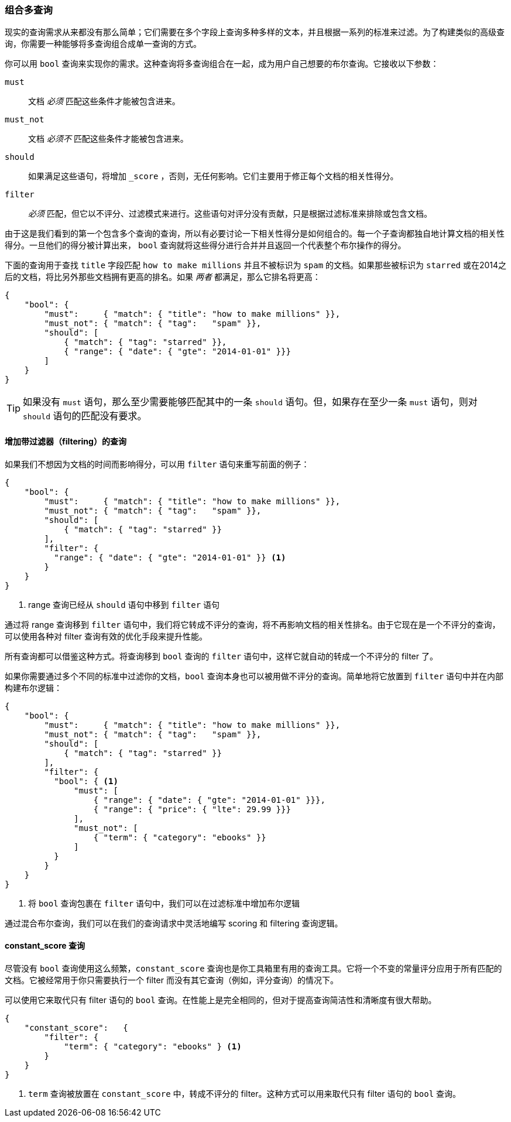 [[combining-queries-together]]
=== 组合多查询

现实的查询需求从来都没有那么简单；它们需要在多个字段上查询多种多样的文本，并且根据一系列的标准来过滤。为了构建类似的高级查询，你需要一种能够将多查询组合成单一查询的方式。

你可以用 `bool` 查询来实现你的需求。这种查询将多查询组合在一起，成为用户自己想要的布尔查询。它接收以下参数：

`must`::
   文档 _必须_ 匹配这些条件才能被包含进来。

`must_not`::
   文档 _必须不_ 匹配这些条件才能被包含进来。

`should`::
   如果满足这些语句，将增加 `_score` ，否则，无任何影响。它们主要用于修正每个文档的相关性得分。

`filter`::
   _必须_ 匹配，但它以不评分、过滤模式来进行。这些语句对评分没有贡献，只是根据过滤标准来排除或包含文档。

由于这是我们看到的第一个包含多个查询的查询，所以有必要讨论一下相关性得分是如何组合的。每一个子查询都独自地计算文档的相关性得分。一旦他们的得分被计算出来， `bool` 查询就将这些得分进行合并并且返回一个代表整个布尔操作的得分。

下面的查询用于查找 `title` 字段匹配 `how to make millions` 并且不被标识为 `spam` 的文档。如果那些被标识为 `starred` 或在2014之后的文档，将比另外那些文档拥有更高的排名。如果 _两者_ 都满足，那么它排名将更高：

[source,js]
--------------------------------------------------
{
    "bool": {
        "must":     { "match": { "title": "how to make millions" }},
        "must_not": { "match": { "tag":   "spam" }},
        "should": [
            { "match": { "tag": "starred" }},
            { "range": { "date": { "gte": "2014-01-01" }}}
        ]
    }
}
--------------------------------------------------
// SENSE: 054_Query_DSL/70_Bool_query.json

TIP: 如果没有 `must` 语句，那么至少需要能够匹配其中的一条 `should` 语句。但，如果存在至少一条 `must` 语句，则对 `should` 语句的匹配没有要求。

==== 增加带过滤器（filtering）的查询

如果我们不想因为文档的时间而影响得分，可以用 `filter` 语句来重写前面的例子：

[source,js]
--------------------------------------------------
{
    "bool": {
        "must":     { "match": { "title": "how to make millions" }},
        "must_not": { "match": { "tag":   "spam" }},
        "should": [
            { "match": { "tag": "starred" }}
        ],
        "filter": {
          "range": { "date": { "gte": "2014-01-01" }} <1>
        }
    }
}
--------------------------------------------------
// SENSE: 054_Query_DSL/70_Bool_query.json

<1> range 查询已经从 `should` 语句中移到 `filter` 语句

通过将 range 查询移到 `filter` 语句中，我们将它转成不评分的查询，将不再影响文档的相关性排名。由于它现在是一个不评分的查询，可以使用各种对 filter 查询有效的优化手段来提升性能。

所有查询都可以借鉴这种方式。将查询移到 `bool` 查询的 `filter` 语句中，这样它就自动的转成一个不评分的 filter 了。

如果你需要通过多个不同的标准中过滤你的文档，`bool` 查询本身也可以被用做不评分的查询。简单地将它放置到  `filter` 语句中并在内部构建布尔逻辑：

[source,js]
--------------------------------------------------
{
    "bool": {
        "must":     { "match": { "title": "how to make millions" }},
        "must_not": { "match": { "tag":   "spam" }},
        "should": [
            { "match": { "tag": "starred" }}
        ],
        "filter": {
          "bool": { <1>
              "must": [
                  { "range": { "date": { "gte": "2014-01-01" }}},
                  { "range": { "price": { "lte": 29.99 }}}
              ],
              "must_not": [
                  { "term": { "category": "ebooks" }}
              ]
          }
        }
    }
}
--------------------------------------------------
// SENSE: 054_Query_DSL/70_Bool_query.json

<1> 将 `bool` 查询包裹在 `filter` 语句中，我们可以在过滤标准中增加布尔逻辑

通过混合布尔查询，我们可以在我们的查询请求中灵活地编写 scoring 和 filtering 查询逻辑。


==== constant_score 查询

尽管没有 `bool` 查询使用这么频繁，`constant_score` 查询也是你工具箱里有用的查询工具。它将一个不变的常量评分应用于所有匹配的文档。它被经常用于你只需要执行一个 filter 而没有其它查询（例如，评分查询）的情况下。

可以使用它来取代只有 filter 语句的 `bool` 查询。在性能上是完全相同的，但对于提高查询简洁性和清晰度有很大帮助。

[source,js]
--------------------------------------------------
{
    "constant_score":   {
        "filter": {
            "term": { "category": "ebooks" } <1>
        }
    }
}
--------------------------------------------------
// SENSE: 054_Query_DSL/70_bool_query.json

<1>  `term` 查询被放置在 `constant_score` 中，转成不评分的 filter。这种方式可以用来取代只有 filter 语句的 `bool` 查询。
